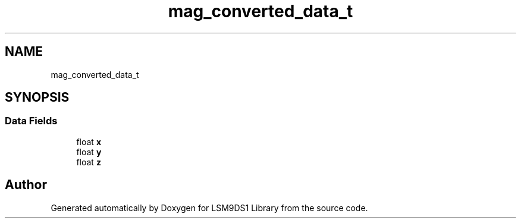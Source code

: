 .TH "mag_converted_data_t" 3 "Tue Aug 27 2019" "Version 0.6.0-alpha" "LSM9DS1 Library" \" -*- nroff -*-
.ad l
.nh
.SH NAME
mag_converted_data_t
.SH SYNOPSIS
.br
.PP
.SS "Data Fields"

.in +1c
.ti -1c
.RI "float \fBx\fP"
.br
.ti -1c
.RI "float \fBy\fP"
.br
.ti -1c
.RI "float \fBz\fP"
.br
.in -1c

.SH "Author"
.PP 
Generated automatically by Doxygen for LSM9DS1 Library from the source code\&.
